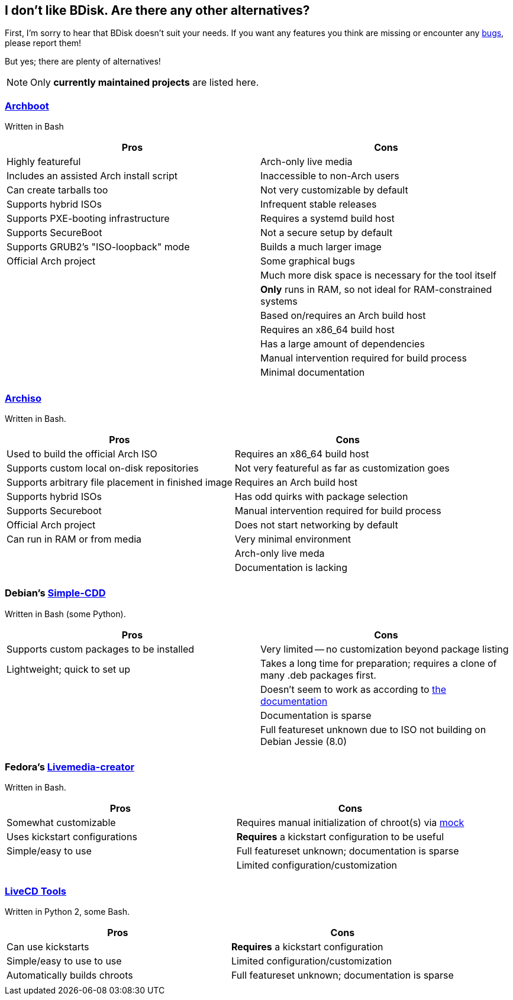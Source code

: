 == I don't like BDisk. Are there any other alternatives?
First, I'm sorry to hear that BDisk doesn't suit your needs. If you want any features you think are missing or encounter any <<FURTHER.adoc#bug_reports_feature_requests, bugs>>, please report them!

But yes; there are plenty of alternatives!

NOTE: Only *currently maintained projects* are listed here.

=== https://wiki.archlinux.org/index.php/archboot[Archboot^]
Written in Bash
[frame="topbot",options="header,footer"]
|======================
|Pros|Cons
|Highly featureful|Arch-only live media
|Includes an assisted Arch install script|Inaccessible to non-Arch users
|Can create tarballs too|Not very customizable by default
|Supports hybrid ISOs|Infrequent stable releases
|Supports PXE-booting infrastructure|Requires a systemd build host
|Supports SecureBoot|Not a secure setup by default
|Supports GRUB2's "ISO-loopback" mode|Builds a much larger image
|Official Arch project|Some graphical bugs
||Much more disk space is necessary for the tool itself
||*Only* runs in RAM, so not ideal for RAM-constrained systems
||Based on/requires an Arch build host
||Requires an x86_64 build host
||Has a large amount of dependencies
||Manual intervention required for build process
||Minimal documentation
||
|======================

=== https://wiki.archlinux.org/index.php/archiso[Archiso^]
Written in Bash.
[frame="topbot",options="header,footer"]
|======================
|Pros|Cons
|Used to build the official Arch ISO|Requires an x86_64 build host
|Supports custom local on-disk repositories|Not very featureful as far as customization goes
|Supports arbitrary file placement in finished image|Requires an Arch build host
|Supports hybrid ISOs|Has odd quirks with package selection
|Supports Secureboot|Manual intervention required for build process
|Official Arch project|Does not start networking by default
|Can run in RAM or from media|Very minimal environment
||Arch-only live meda
||Documentation is lacking
||
|======================

=== Debian's https://wiki.debian.org/Simple-CDD[Simple-CDD^]
Written in Bash (some Python).
[frame="topbot",options="header,footer"]
|======================
|Pros|Cons
|Supports custom packages to be installed|Very limited -- no customization beyond package listing
|Lightweight; quick to set up|Takes a long time for preparation; requires a clone of many .deb packages first.
||Doesn't seem to work as according to https://wiki.debian.org/Simple-CDD/Howto[the documentation^]
||Documentation is sparse
||Full featureset unknown due to ISO not building on Debian Jessie (8.0)
||
|======================

=== Fedora's https://fedoraproject.org/wiki/Livemedia-creator-_How_to_create_and_use_a_Live_CD[Livemedia-creator^]
Written in Bash.
[frame="topbot",options="header,footer"]
|======================
|Pros|Cons
|Somewhat customizable|Requires manual initialization of chroot(s) via https://github.com/rpm-software-management/mock/wiki[mock^]
|Uses kickstart configurations|*Requires* a kickstart configuration to be useful
|Simple/easy to use|Full featureset unknown; documentation is sparse
||Limited configuration/customization
||
|======================

=== https://github.com/rhinstaller/livecd-tools[LiveCD Tools^]
Written in Python 2, some Bash.
[frame="topbot",options="header,footer"]
|======================
|Pros|Cons
|Can use kickstarts|*Requires* a kickstart configuration
|Simple/easy to use to use|Limited configuration/customization
|Automatically builds chroots|Full featureset unknown; documentation is sparse
||
|======================

